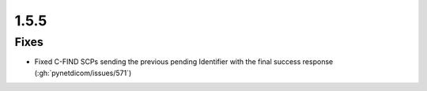 .. _v1.5.5:

1.5.5
=====

Fixes
.....

* Fixed C-FIND SCPs sending the previous pending Identifier with the final
  success response (:gh:`pynetdicom/issues/571`)
